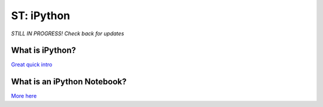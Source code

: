 
ST: iPython
=====================

*STILL IN PROGRESS! Check back for updates* 


What is iPython?
^^^^^^^^^^^^^^^^^^^^^^^^^^

`Great quick intro <http://www.pythonforbeginners.com/basics/ipython-a-short-introduction>`_


What is an iPython Notebook?
^^^^^^^^^^^^^^^^^^^^^^^^^^

`More here <http://ipython.org/notebook.html>`_
